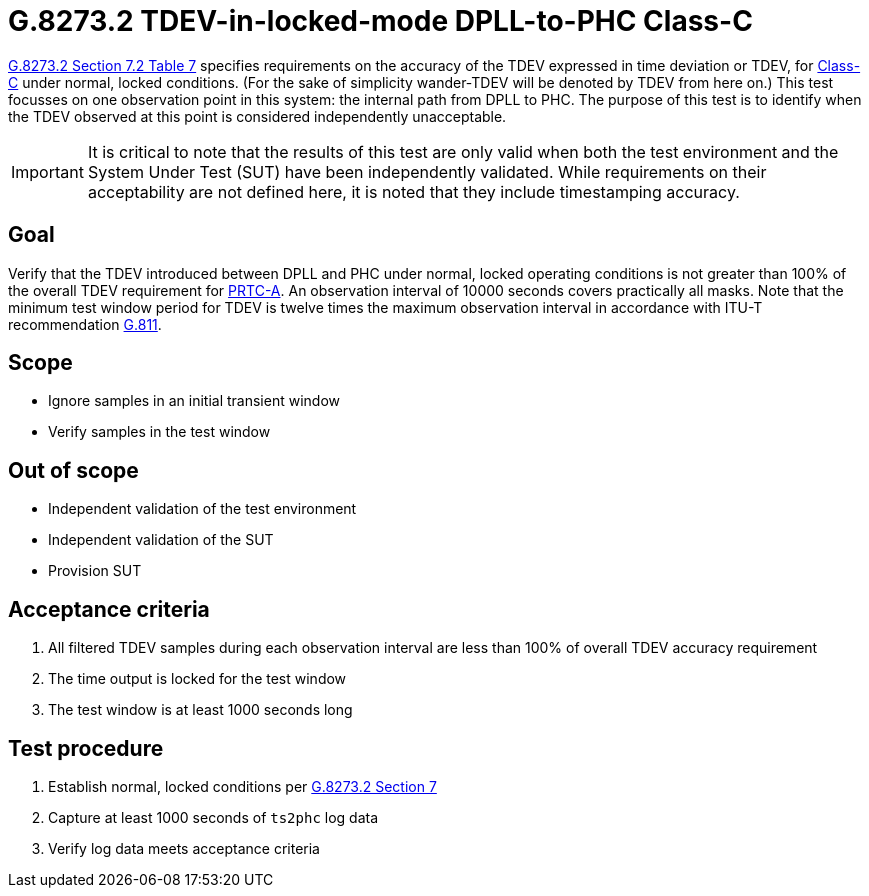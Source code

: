 ifdef::env-github[]
:important-caption: :heavy_exclamation_mark:
endif::[]

= G.8273.2 TDEV-in-locked-mode DPLL-to-PHC Class-C

https://www.itu.int/rec/T-REC-G.8273.2/en[G.8273.2 Section 7.2 Table 7] specifies
requirements on the accuracy of the TDEV
expressed in time deviation or TDEV, for
https://www.itu.int/rec/T-REC-G.8273.2/en[Class-C] under normal, locked conditions. (For
the sake of simplicity wander-TDEV will be denoted by TDEV from here on.)
This test focusses on one observation point in this system: the internal path
from DPLL to PHC. The purpose of this test is to identify when the TDEV
observed at this point is considered independently unacceptable.

IMPORTANT: It is critical to note that the results of this test are only valid
when both the test environment and the System Under Test (SUT) have been
independently validated. While requirements on their acceptability are not
defined here, it is noted that they include timestamping accuracy.

== Goal

Verify that the TDEV introduced between DPLL and PHC under
normal, locked operating conditions is not greater than 100% of the overall TDEV requirement for https://www.itu.int/rec/T-REC-G.8272/en[PRTC-A].
An observation interval of 10000 seconds covers practically all masks. Note that the minimum test window period for TDEV is twelve times the maximum observation interval in accordance with ITU-T recommendation https://www.itu.int/rec/T-REC-G.811-199709-I/en[G.811].

== Scope

* Ignore samples in an initial transient window
* Verify samples in the test window

== Out of scope

* Independent validation of the test environment
* Independent validation of the SUT
* Provision SUT

== Acceptance criteria

1. All filtered TDEV samples during each observation interval
   are less than 100% of overall TDEV accuracy requirement
2. The time output is locked for the test window
3. The test window is at least 1000 seconds long

== Test procedure

1. Establish normal, locked conditions per
   https://www.itu.int/rec/T-REC-G.8273.2/en[G.8273.2 Section 7]
2. Capture at least 1000 seconds of `ts2phc` log data
3. Verify log data meets acceptance criteria
